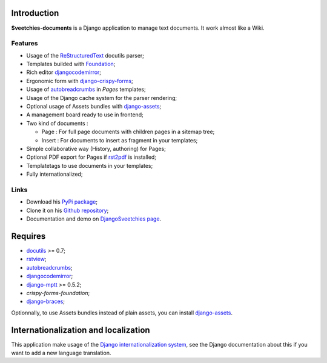 .. _rstview: http://pypi.python.org/pypi/rstview
.. _autobreadcrumbs: http://pypi.python.org/pypi/autobreadcrumbs
.. _docutils: http://docutils.sourceforge.net/
.. _Django: https://www.djangoproject.com/
.. _Django internationalization system: https://docs.djangoproject.com/en/dev/topics/i18n/
.. _djangocodemirror: http://pypi.python.org/pypi/djangocodemirror
.. _django-crispy-forms: https://github.com/maraujop/django-crispy-forms
.. _django-assets: http://pypi.python.org/pypi/django-assets
.. _crispy-forms-foundation: https://github.com/sveetch/crispy-forms-foundation
.. _django-mptt: http://pypi.python.org/pypi/django-mptt
.. _django-braces: https://github.com/brack3t/django-braces
.. _ReStructuredText: http://docutils.sourceforge.net/rst.html
.. _Pygments: http://pygments.org/
.. _Foundation: http://github.com/zurb/foundation
.. _rst2pdf: http://code.google.com/p/rst2pdf/

Introduction
============

**Sveetchies-documents** is a Django application to manage text documents. It work almost like a Wiki.

Features
********

* Usage of the `ReStructuredText`_ docutils parser;
* Templates builded with `Foundation`_;
* Rich editor `djangocodemirror`_;
* Ergonomic form with `django-crispy-forms`_;
* Usage of `autobreadcrumbs`_ in *Pages* templates;
* Usage of the Django cache system for the parser rendering;
* Optional usage of Assets bundles with `django-assets`_;
* A management board ready to use in frontend;
* Two kind of documents :

  * Page : For full page documents with children pages in a sitemap tree;
  * Insert : For documents to insert as fragment in your templates;

* Simple collaborative way (History, authoring) for Pages;
* Optional PDF export for Pages if `rst2pdf`_ is installed;
* Templatetags to use documents in your templates;
* Fully internationalized;

Links
*****

* Download his `PyPi package <http://pypi.python.org/pypi/sveedocuments>`_;
* Clone it on his `Github repository <https://github.com/sveetch/sveedocuments>`_;
* Documentation and demo on `DjangoSveetchies page <http://sveetchies.sveetch.net/sveedocuments/>`_.

Requires
========

* `docutils`_ >= 0.7;
* `rstview`_;
* `autobreadcrumbs`_;
* `djangocodemirror`_;
* `django-mptt`_ >= 0.5.2;
* `crispy-forms-foundation`;
* `django-braces`_;

Optionnally, to use Assets bundles instead of plain assets, you can install `django-assets`_.

Internationalization and localization
=====================================

This application make usage of the `Django internationalization system`_, see the Django documentation about this if 
you want to add a new language translation.


